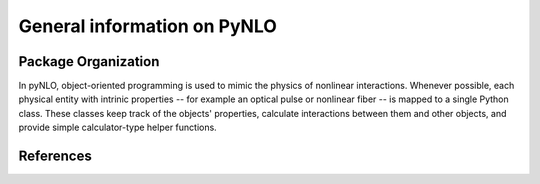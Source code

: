 General information on PyNLO
============================


Package Organization
--------------------
In pyNLO, object-oriented programming is used to mimic the physics of nonlinear interactions. Whenever possible, each physical entity with intrinic properties -- for example an optical pulse or nonlinear fiber -- is mapped to a single Python class. These classes keep track of the objects' properties, calculate interactions between them and other objects, and provide simple calculator-type helper functions.


References
----------
